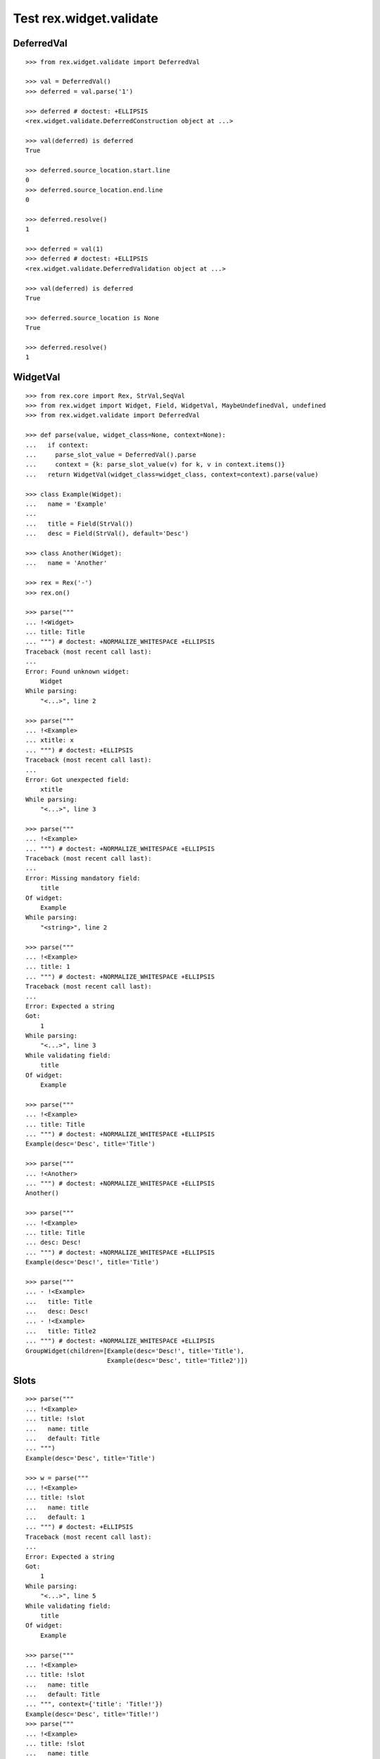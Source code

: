 Test rex.widget.validate
========================

DeferredVal
-----------

::

  >>> from rex.widget.validate import DeferredVal

  >>> val = DeferredVal()
  >>> deferred = val.parse('1')

  >>> deferred # doctest: +ELLIPSIS
  <rex.widget.validate.DeferredConstruction object at ...>

  >>> val(deferred) is deferred
  True

  >>> deferred.source_location.start.line
  0
  >>> deferred.source_location.end.line
  0

  >>> deferred.resolve()
  1

  >>> deferred = val(1)
  >>> deferred # doctest: +ELLIPSIS
  <rex.widget.validate.DeferredValidation object at ...>

  >>> val(deferred) is deferred
  True

  >>> deferred.source_location is None
  True

  >>> deferred.resolve()
  1

WidgetVal
---------

::

  >>> from rex.core import Rex, StrVal,SeqVal
  >>> from rex.widget import Widget, Field, WidgetVal, MaybeUndefinedVal, undefined
  >>> from rex.widget.validate import DeferredVal

  >>> def parse(value, widget_class=None, context=None):
  ...   if context:
  ...     parse_slot_value = DeferredVal().parse
  ...     context = {k: parse_slot_value(v) for k, v in context.items()}
  ...   return WidgetVal(widget_class=widget_class, context=context).parse(value)

  >>> class Example(Widget):
  ...   name = 'Example'
  ...
  ...   title = Field(StrVal())
  ...   desc = Field(StrVal(), default='Desc')

  >>> class Another(Widget):
  ...   name = 'Another'

  >>> rex = Rex('-')
  >>> rex.on()

  >>> parse("""
  ... !<Widget>
  ... title: Title
  ... """) # doctest: +NORMALIZE_WHITESPACE +ELLIPSIS
  Traceback (most recent call last):
  ...
  Error: Found unknown widget:
      Widget
  While parsing:
      "<...>", line 2

  >>> parse("""
  ... !<Example>
  ... xtitle: x
  ... """) # doctest: +ELLIPSIS
  Traceback (most recent call last):
  ...
  Error: Got unexpected field:
      xtitle
  While parsing:
      "<...>", line 3

  >>> parse("""
  ... !<Example>
  ... """) # doctest: +NORMALIZE_WHITESPACE +ELLIPSIS
  Traceback (most recent call last):
  ...
  Error: Missing mandatory field:
      title
  Of widget:
      Example
  While parsing:
      "<string>", line 2

  >>> parse("""
  ... !<Example>
  ... title: 1
  ... """) # doctest: +NORMALIZE_WHITESPACE +ELLIPSIS
  Traceback (most recent call last):
  ...
  Error: Expected a string
  Got:
      1
  While parsing:
      "<...>", line 3
  While validating field:
      title
  Of widget:
      Example

  >>> parse("""
  ... !<Example>
  ... title: Title
  ... """) # doctest: +NORMALIZE_WHITESPACE +ELLIPSIS
  Example(desc='Desc', title='Title')

  >>> parse("""
  ... !<Another>
  ... """) # doctest: +NORMALIZE_WHITESPACE +ELLIPSIS
  Another()

  >>> parse("""
  ... !<Example>
  ... title: Title
  ... desc: Desc!
  ... """) # doctest: +NORMALIZE_WHITESPACE +ELLIPSIS
  Example(desc='Desc!', title='Title')

  >>> parse("""
  ... - !<Example>
  ...   title: Title
  ...   desc: Desc!
  ... - !<Example>
  ...   title: Title2
  ... """) # doctest: +NORMALIZE_WHITESPACE +ELLIPSIS
  GroupWidget(children=[Example(desc='Desc!', title='Title'),
                        Example(desc='Desc', title='Title2')])

Slots
-----

::

  >>> parse("""
  ... !<Example>
  ... title: !slot
  ...   name: title
  ...   default: Title
  ... """)
  Example(desc='Desc', title='Title')

  >>> w = parse("""
  ... !<Example>
  ... title: !slot
  ...   name: title
  ...   default: 1
  ... """) # doctest: +ELLIPSIS
  Traceback (most recent call last):
  ...
  Error: Expected a string
  Got:
      1
  While parsing:
      "<...>", line 5
  While validating field:
      title
  Of widget:
      Example

  >>> parse("""
  ... !<Example>
  ... title: !slot
  ...   name: title
  ...   default: Title
  ... """, context={'title': 'Title!'})
  Example(desc='Desc', title='Title!')
  >>> parse("""
  ... !<Example>
  ... title: !slot
  ...   name: title
  ...   default: Title
  ... """, context={'title': '1'}) # doctest: +ELLIPSIS
  Traceback (most recent call last):
  ...
  Error: Expected a string
  Got:
      1
  While parsing:
      "<...>", line 1
  While validating field:
      title
  Of widget:
      Example

  >>> from rex.core import MapVal

  >>> class DeepSlots(Widget):
  ...     name = 'DeepSlots'
  ...     js_type = 'DeepSlots'
  ...
  ...     params = Field(MapVal(StrVal(), StrVal()))

  >>> rex.cache.clear()

  >>> parse("""
  ... !<DeepSlots>
  ... params:
  ...   a: b
  ... """)
  DeepSlots(params={'a': 'b'})

  >>> parse("""
  ... !<DeepSlots>
  ... params: !slot
  ...   name: params
  ...   default:
  ...     a: b
  ... """)
  DeepSlots(params={'a': 'b'})

Slots are allowed at arbitrary positions within ``WidgetVal``::

  >>> parse("""
  ... !<DeepSlots>
  ... params:
  ...   a: !slot
  ...     name: a_param
  ...     default: b
  ... """)
  DeepSlots(params={'a': 'b'})

Default values are validated in that case::

  >>> parse("""
  ... !<DeepSlots>
  ... params:
  ...   a: !slot
  ...     name: a_param
  ...     default: 1
  ... """) # doctest: +ELLIPSIS
  Traceback (most recent call last):
  ...
  Error: Expected a string
  Got:
      1
  While parsing:
      "<...>", line 6
  While validating field:
      params
  Of widget:
      DeepSlots

When we supply slot value overrides::

  >>> parse("""
  ... !<DeepSlots>
  ... params:
  ...   a: !slot
  ...     name: a_param
  ...     default: b
  ... """, context={'a_param': 'b!'})
  DeepSlots(params={'a': 'b!'})

Slot value overrides are validated as well::

  >>> parse("""
  ... !<DeepSlots>
  ... params:
  ...   a: !slot
  ...     name: a_param
  ...     default: b
  ... """, context={'a_param': '1'}) # doctest: +ELLIPSIS
  Traceback (most recent call last):
  ...
  Error: Expected a string
  Got:
      1
  While parsing:
      "<...>", line 1
  While validating field:
      params
  Of widget:
      DeepSlots

Slots within widget values::

  >>> rex.cache.clear()

  >>> class ExamplePanel(Widget):
  ...   name = 'ExamplePanel'
  ...   children = Field(WidgetVal())

  >>> parse("""
  ... !<ExamplePanel>
  ... children: !<Example>
  ...   title: !slot
  ...     name: title
  ...     default: Title
  ... """)
  ExamplePanel(children=Example(desc='Desc', title='Title'))

  >>> parse("""
  ... !<ExamplePanel>
  ... children: !<Example>
  ...   title: !slot
  ...     name: title
  ...     default: Title
  ... """, context={'title': 'Override!'})
  ExamplePanel(children=Example(desc='Desc', title='Override!'))

  >>> parse("""
  ... !<ExamplePanel>
  ... children: !<DeepSlots>
  ...   params:
  ...     a: !slot
  ...       name: title
  ...       default: Title
  ... """)
  ExamplePanel(children=DeepSlots(params={'a': 'Title'}))

  >>> parse("""
  ... !<ExamplePanel>
  ... children: !<DeepSlots>
  ...   params:
  ...     a: !slot
  ...       name: title
  ...       default: Title
  ... """, context={'title': 'Override'})
  ExamplePanel(children=DeepSlots(params={'a': 'Override'}))

  >>> rex.cache.clear()

  >>> class ExamplePanelWithExample(Widget):
  ...   name = 'ExamplePanelWithExample'
  ...   children = Field(WidgetVal(widget_class=Example))

  >>> parse("""
  ... !<ExamplePanelWithExample>
  ... children: !<Example>
  ...   title: !slot
  ...     name: title
  ...     default: Title
  ... """)
  ExamplePanelWithExample(children=Example(desc='Desc', title='Title'))

  >>> parse("""
  ... !<ExamplePanelWithExample>
  ... children: !<Example>
  ...   title: !slot
  ...     name: title
  ...     default: Title
  ... """, context={'title': 'Override'})
  ExamplePanelWithExample(children=Example(desc='Desc', title='Override'))

  >>> parse("""
  ... !<ExamplePanelWithExample>
  ... children:
  ...   title: !slot
  ...     name: title
  ...     default: Title
  ... """)
  ExamplePanelWithExample(children=Example(desc='Desc', title='Title'))

  >>> parse("""
  ... !<ExamplePanelWithExample>
  ... children:
  ...   title: !slot
  ...     name: title
  ...     default: Title
  ... """, context={'title': 'Override'})
  ExamplePanelWithExample(children=Example(desc='Desc', title='Override'))

  >>> rex.cache.clear()

  >>> class ExamplePanelWithMaybeUndefinedExample(Widget):
  ...   name = 'ExamplePanelWithMaybeUndefinedExample'
  ...   children = Field(MaybeUndefinedVal(WidgetVal(widget_class=Example)), default=undefined)

  >>> parse("""
  ... !<ExamplePanelWithMaybeUndefinedExample>
  ... children: !<Example>
  ...   title: !slot
  ...     name: title
  ...     default: Title
  ... """)
  ExamplePanelWithMaybeUndefinedExample(children=Example(desc='Desc', title='Title'))

  >>> parse("""
  ... !<ExamplePanelWithMaybeUndefinedExample>
  ... children: !<Example>
  ...   title: !slot
  ...     name: title
  ...     default: Title
  ... """, context={'title': 'Override'})
  ExamplePanelWithMaybeUndefinedExample(children=Example(desc='Desc', title='Override'))

  >>> parse("""
  ... !<ExamplePanelWithMaybeUndefinedExample>
  ... children:
  ...   title: !slot
  ...     name: title
  ...     default: Title
  ... """)
  ExamplePanelWithMaybeUndefinedExample(children=Example(desc='Desc', title='Title'))

  >>> parse("""
  ... !<ExamplePanelWithMaybeUndefinedExample>
  ... children:
  ...   title: !slot
  ...     name: title
  ...     default: Title
  ... """, context={'title': 'Override'})
  ExamplePanelWithMaybeUndefinedExample(children=Example(desc='Desc', title='Override'))

Specify widget class
--------------------

::

  >>> WidgetVal(widget_class=Example).parse("""
  ... - !<Another>
  ... """) # doctest: +NORMALIZE_WHITESPACE +ELLIPSIS
  Traceback (most recent call last):
  ...
  Error: Expected widget of type:
      <Example>
  Instead got widget of type:
      <Another>
  While parsing:
      "<...>", line 2

  >>> WidgetVal(widget_class=Example).parse("""
  ... !<Another>
  ... """) # doctest: +NORMALIZE_WHITESPACE +ELLIPSIS
  Traceback (most recent call last):
  ...
  Error: Expected widget of type:
      <Example>
  Instead got widget of type:
      <Another>
  While parsing:
      "<...>", line 2

  >>> WidgetVal(widget_class=Example).parse("""
  ... title: Title
  ... """) # doctest: +NORMALIZE_WHITESPACE +ELLIPSIS
  Example(desc='Desc', title='Title')

  >>> WidgetVal(widget_class=Example).parse("""
  ... !<Example> Title
  ... """) # doctest: +NORMALIZE_WHITESPACE +ELLIPSIS
  Example(desc='Desc', title='Title')

Parsing null
------------

::

  >>> parse("""
  ... null
  ... """) # doctest: +NORMALIZE_WHITESPACE +ELLIPSIS
  NullWidget()

Failures
--------

::

  >>> parse("1") # doctest: +ELLIPSIS
  Traceback (most recent call last):
  ...
  Error: Expected a widget
  Got:
      1
  While parsing:
      "<...>", line 1

  >>> parse("'a'") # doctest: +ELLIPSIS
  Traceback (most recent call last):
  ...
  Error: Expected a widget
  Got:
      a
  While parsing:
      "<...>", line 1

  >>> parse("{}") # doctest: +ELLIPSIS
  Traceback (most recent call last):
  ...
  Error: Expected a widget
  Got:
      a mapping
  While parsing:
      "<...>", line 1

  >>> rex.cache.clear()

  >>> class WidgetWithRequiredFields(Widget):
  ...   name = 'WidgetWithRequiredFields'
  ...   js_type = 'WidgetWithRequiredFields'
  ...   a = Field(StrVal())
  ...   b = Field(StrVal())

  >>> parse("""
  ... !<WidgetWithRequiredFields> a b
  ... """) # doctest: +ELLIPSIS
  Traceback (most recent call last):
  ...
  Error: Expected a mapping
  Got:
      a b
  While parsing:
      "<...>", line 2

Parsing shortcut forms
----------------------

::

  >>> rex.cache.clear()

  >>> class WidgetWithSeq(Widget):
  ...   name = 'WidgetWithSeq'
  ...   js_type = 'WidgetWithSeq'
  ...
  ...   seq = Field(SeqVal(StrVal()))

  >>> parse("""
  ... !<WidgetWithSeq>
  ... seq: [a, b, c]
  ... """) # doctest: +NORMALIZE_WHITESPACE +ELLIPSIS
  WidgetWithSeq(seq=['a', 'b', 'c'])

  >>> parse("""
  ... !<WidgetWithSeq> [a, b, c]
  ... """) # doctest: +NORMALIZE_WHITESPACE +ELLIPSIS
  WidgetWithSeq(seq=['a', 'b', 'c'])

Validation
----------

::

  >>> v = WidgetVal()

  >>> v(None)
  NullWidget()

  >>> v([])
  GroupWidget(children=[])

  >>> v([None])
  GroupWidget(children=[NullWidget()])

  >>> v(Example(title='Title'))
  Example(desc='Desc', title='Title')

  >>> v([Example(title='Title')])
  GroupWidget(children=[Example(desc='Desc', title='Title')])

  >>> v('string') # doctest: +ELLIPSIS
  Traceback (most recent call last):
  ...
  Error: Expected a widget
  While validating:
      'string'

  >>> v(Example.validated(title=42)) # doctest: +ELLIPSIS
  Traceback (most recent call last):
  ...
  Error: Expected a string
  Got:
      42
  While validating field:
      title
  Of widget:
      Example
  While validating:
      Example(desc='Desc', title=42)

  >>> v = WidgetVal(widget_class=Example)

  >>> v(Another()) # doctest: +ELLIPSIS
  Traceback (most recent call last):
  ...
  Error: Expected a widget of type:
      Example
  But got widget of type:
      Another
  While validating:
      Another()

  >>> v([Another()]) # doctest: +ELLIPSIS
  Traceback (most recent call last):
  ...
  Error: Expected a widget of type:
      Example
  But got widget of type:
      Another
  While validating:
      Another()
  While validating:
      [Another()]

  >>> v(Example(title='Title'))
  Example(desc='Desc', title='Title')

  >>> v([Example(title='Title')])
  GroupWidget(children=[Example(desc='Desc', title='Title')])

Cleanup
-------

::

  >>> rex.off()
